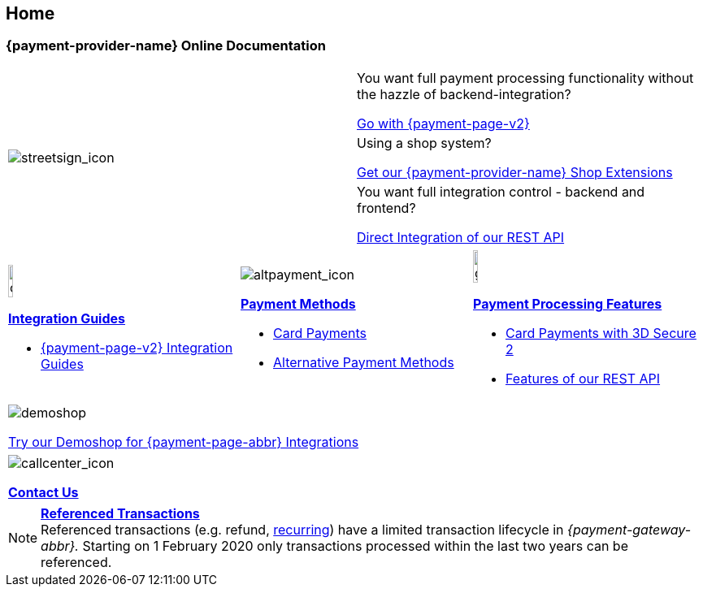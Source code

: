 [#Home]
== Home

[#Home_{payment-provider-name}PaymentGateway]
[discrete]
=== {payment-provider-name} Online Documentation

[.startpage-block]
--
[cols=","]
|===
.3+a|
[.icon]
image::images/icons/streetsign.png[streetsign_icon]
.Choose your Integration Journey

|You want full payment processing functionality without the hazzle of backend-integration? 

<<PPv2, Go with {payment-page-v2}>>

|Using a shop system?

<<ShopSystems, Get our {payment-provider-name} Shop Extensions>>

|You want full integration control - backend and frontend?

<<RestApi, Direct Integration of our REST API>>
|===

[cols=",,"]
|===
a|
[.icon]
image::images/icons/compass.png[compass, width=15%]
<<IntegrationGuides, *Integration Guides*>>

* <<IntegrationGuides_WPP_v2, {payment-page-v2} Integration Guides>>

a|
[.icon]
image::images/icons/altpayment.png[altpayment_icon] 
<<PaymentMethods, *Payment Methods*>>

* <<CC_Main, Card Payments>>
* <<PaymentMethods, Alternative Payment Methods>>

a|
[.icon]
image::images/icons/gear.png[gear_icon, width=15%]
<<PaymentProcessing, *Payment Processing Features*>>

* <<CreditCard_3DS2, Card Payments with 3D Secure 2>>
* <<GeneralPlatformFeatures, Features of our REST API>>
|===

[.center]
|===
a|
[.icon]
image::images/icons/paymentpage.png[demoshop]

https://demoshop-test.wirecard.com/demoshop/#/cart?merchant_account_id=ab62ea6e-ba97-48ef-b3bc-bf0319e09d78[Try our Demoshop for {payment-page-abbr} Integrations]
|===

|===
a|
[.icon]
image::images/icons/callcenter.png[callcenter_icon]
<<ContactUs, *Contact Us*>>
|===
--

[NOTE]
====
<<GeneralPlatformFeatures_ReferencingTransaction, *Referenced Transactions*>> +
Referenced transactions (e.g. refund, <<GeneralPlatformFeatures_Transactions_Recurring, recurring>>) have a limited transaction lifecycle in _{payment-gateway-abbr}._ Starting on 1 February 2020 only transactions processed within the last two years can be referenced.
====
